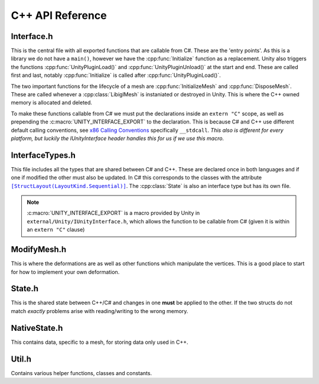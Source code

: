 C++ API Reference
=================

Interface.h
^^^^^^^^^^^

This is the central file with all exported functions that are callable from C#. These are the 'entry points'.
As this is a library we do not have a ``main()``, however we have the :cpp:func:`Initialize` function as a replacement.
Unity also triggers the functions :cpp:func:`UnityPluginLoad()` and :cpp:func:`UnityPluginUnload()` at the start and end.
These are called first and last, notably :cpp:func:`Initialize` is called after :cpp:func:`UnityPluginLoad()`.

The two important functions for the lifecycle of a mesh are :cpp:func:`InitializeMesh` and :cpp:func:`DisposeMesh`.
These are called whenever a :cpp:class:`LibiglMesh` is instaniated or destroyed in Unity. This is where the C++ owned
memory is allocated and deleted.

To make these functions callable from C# we must put the declarations inside an ``extern "C"`` scope,
as well as prepending the :c:macro:`UNITY_INTERFACE_EXPORT` to the declaration. This is because C# and C++ use different
default calling conventions, see `x86 Calling Conventions <https://en.wikipedia.org/wiki/X86_calling_conventions#stdcall>`_
specifically ``__stdcall``. *This also is different for every platform, but luckily the IUnityInterface header handles
this for us if we use this macro.*

.. doxygenfile:: Interface.h

InterfaceTypes.h
^^^^^^^^^^^^^^^^^

.. |StructLayout| replace:: ``[StructLayout(LayoutKind.Sequential)]``
.. _StructLayout: https://docs.microsoft.com/en-us/dotnet/api/system.runtime.interopservices.layoutkind?view=netcore-3.1

This file includes all the types that are shared between C# and C++.
These are declared once in both languages and if one if modified the other must also be updated.
In C# this corresponds to the classes with the attribute |StructLayout|_.
The :cpp:class:`State` is also an interface type but has its own file.

.. note::

   :c:macro:`UNITY_INTERFACE_EXPORT` is a macro provided by Unity in ``external/Unity/IUnityInterface.h``,
   which allows the function to be callable from C# (given it is within an ``extern "C"`` clause)

.. doxygenfile:: InterfaceTypes.h


ModifyMesh.h
^^^^^^^^^^^^

This is where the deformations are as well as other functions which manipulate the vertices.
This is a good place to start for how to implement your own deformation.

.. doxygenfile:: ModifyMesh.h

State.h
^^^^^^^

This is the shared state between C++/C# and changes in one **must** be applied to the other.
If the two structs do not match *exactly* problems arise with reading/writing to the wrong memory.

.. doxygenfile:: State.h

NativeState.h
^^^^^^^^^^^^^

This contains data, specific to a mesh, for storing data only used in C++.

.. doxygenfile:: NativeState.h

Util.h
^^^^^^

Contains various helper functions, classes and constants.

.. doxygenfile:: Util.h


